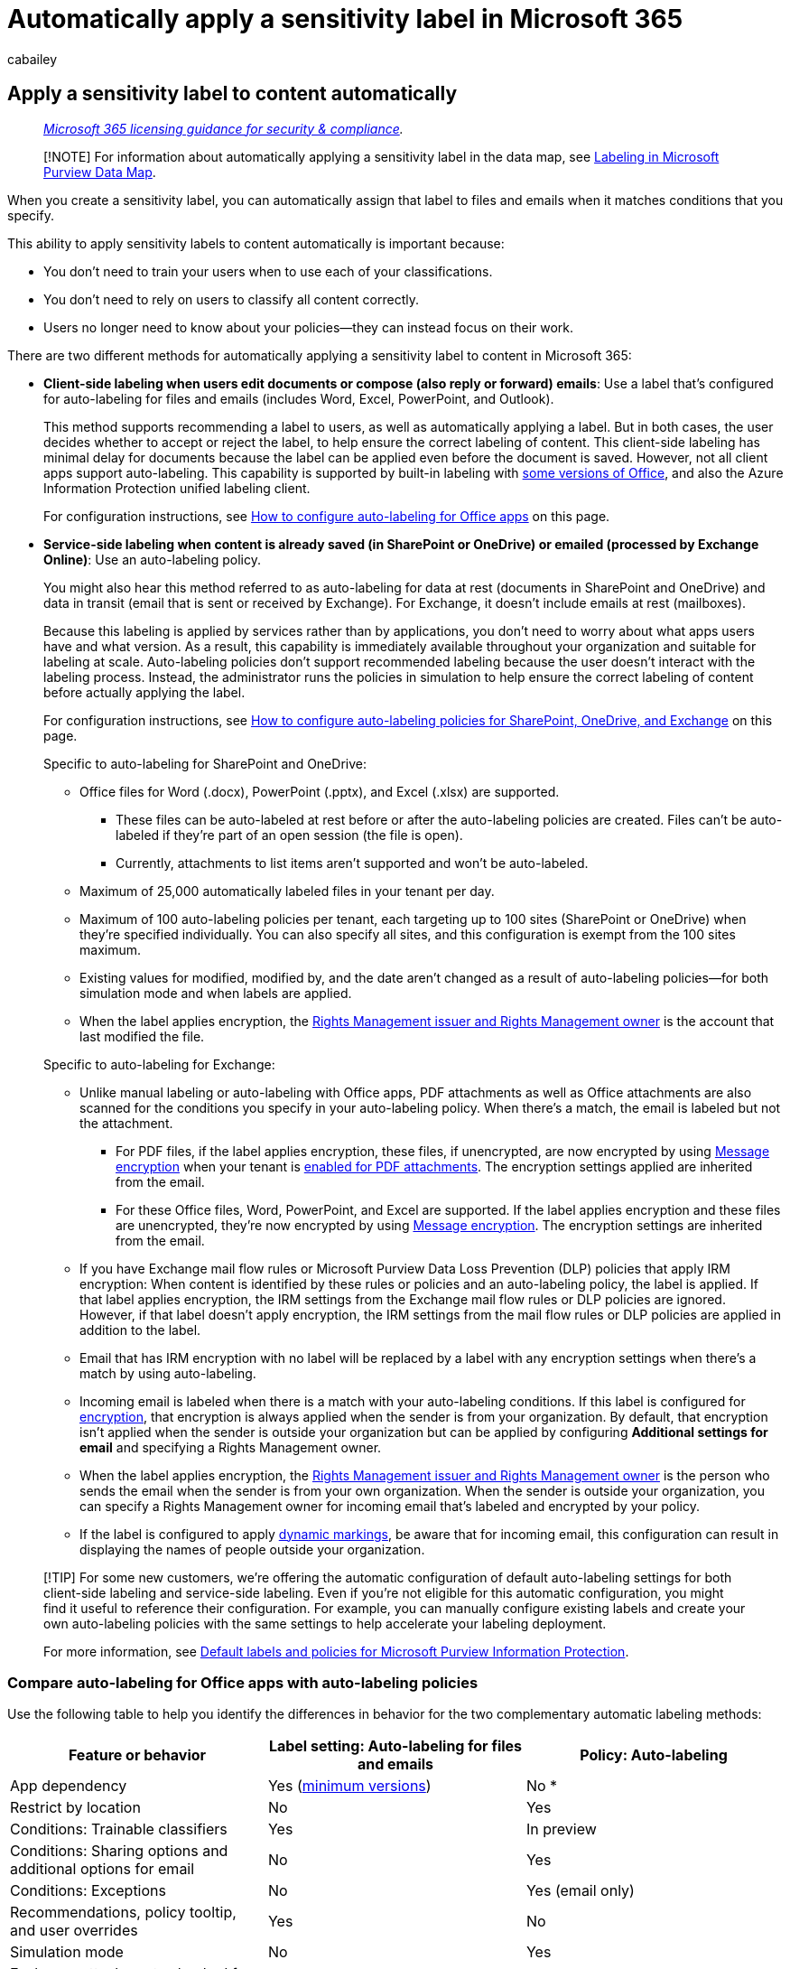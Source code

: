 = Automatically apply a sensitivity label in Microsoft 365
:audience: Admin
:author: cabailey
:description: When you create a sensitivity label, you can automatically assign a label to files and emails, or you can prompt users to select the label that you recommend.
:f1.keywords: ["NOCSH"]
:manager: laurawi
:ms.author: cabailey
:ms.collection: ["M365-security-compliance", "tier1"]
:ms.custom: admindeeplinkMAC
:ms.date:
:ms.localizationpriority: high
:ms.service: O365-seccomp
:ms.topic: article
:search.appverid: ["MOE150", "MET150"]

== Apply a sensitivity label to content automatically

____
_link:/office365/servicedescriptions/microsoft-365-service-descriptions/microsoft-365-tenantlevel-services-licensing-guidance/microsoft-365-security-compliance-licensing-guidance[Microsoft 365 licensing guidance for security & compliance]._
____

____
[!NOTE] For information about automatically applying a sensitivity label in the data map, see link:/azure/purview/create-sensitivity-label[Labeling in Microsoft Purview Data Map].
____

When you create a sensitivity label, you can automatically assign that label to files and emails when it matches conditions that you specify.

This ability to apply sensitivity labels to content automatically is important because:

* You don't need to train your users when to use each of your classifications.
* You don't need to rely on users to classify all content correctly.
* Users no longer need to know about your policies--they can instead focus on their work.

There are two different methods for automatically applying a sensitivity label to content in Microsoft 365:

* *Client-side labeling when users edit documents or compose (also reply or forward) emails*: Use a label that's configured for auto-labeling for files and emails (includes Word, Excel, PowerPoint, and Outlook).
+
This method supports recommending a label to users, as well as automatically applying a label.
But in both cases, the user decides whether to accept or reject the label, to help ensure the correct labeling of content.
This client-side labeling has minimal delay for documents because the label can be applied even before the document is saved.
However, not all client apps support auto-labeling.
This capability is supported by built-in labeling with link:sensitivity-labels-office-apps.md#support-for-sensitivity-label-capabilities-in-apps[some versions of Office], and also the Azure Information Protection unified labeling client.
+
For configuration instructions, see <<how-to-configure-auto-labeling-for-office-apps,How to configure auto-labeling for Office apps>> on this page.

* *Service-side labeling when content is already saved (in SharePoint or OneDrive) or emailed (processed by Exchange Online)*: Use an auto-labeling policy.
+
You might also hear this method referred to as auto-labeling for data at rest (documents in SharePoint and OneDrive) and data in transit (email that is sent or received by Exchange).
For Exchange, it doesn't include emails at rest (mailboxes).
+
Because this labeling is applied by services rather than by applications, you don't need to worry about what apps users have and what version.
As a result, this capability is immediately available throughout your organization and suitable for labeling at scale.
Auto-labeling policies don't support recommended labeling because the user doesn't interact with the labeling process.
Instead, the administrator runs the policies in simulation to help ensure the correct labeling of content before actually applying the label.
+
For configuration instructions, see <<how-to-configure-auto-labeling-policies-for-sharepoint-onedrive-and-exchange,How to configure auto-labeling policies for SharePoint, OneDrive, and Exchange>> on this page.
+
Specific to auto-labeling for SharePoint and OneDrive:

 ** Office files for Word (.docx), PowerPoint (.pptx), and Excel (.xlsx) are supported.
  *** These files can be auto-labeled at rest before or after the auto-labeling policies are created.
Files can't be auto-labeled if they're part of an open session (the file is open).
  *** Currently, attachments to list items aren't supported and won't be auto-labeled.
 ** Maximum of 25,000 automatically labeled files in your tenant per day.
 ** Maximum of 100 auto-labeling policies per tenant, each targeting up to 100 sites (SharePoint or OneDrive) when they're specified individually.
You can also specify all sites, and this configuration is exempt from the 100 sites maximum.
 ** Existing values for modified, modified by, and the date aren't changed as a result of auto-labeling policies--for both simulation mode and when labels are applied.
 ** When the label applies encryption, the link:/azure/information-protection/configure-usage-rights#rights-management-issuer-and-rights-management-owner[Rights Management issuer and Rights Management owner] is the account that last modified the file.

+
Specific to auto-labeling for Exchange:

 ** Unlike manual labeling or auto-labeling with Office apps, PDF attachments as well as Office attachments are also scanned for the conditions you specify in your auto-labeling policy.
When there's a match, the email is labeled but not the attachment.
  *** For PDF files, if the label applies encryption, these files, if unencrypted, are now encrypted by using xref:ome.adoc[Message encryption] when your tenant is link:ome-faq.yml#are-pdf-file-attachments-supported-[enabled for PDF attachments].
The encryption settings applied are inherited from the email.
  *** For these Office files, Word, PowerPoint, and Excel are supported.
If the label applies encryption and these files are unencrypted, they're now encrypted by using xref:ome.adoc[Message encryption].
The encryption settings are inherited from the email.
 ** If you have Exchange mail flow rules or Microsoft Purview Data Loss Prevention (DLP) policies that apply IRM encryption: When content is identified by these rules or policies and an auto-labeling policy, the label is applied.
If that label applies encryption, the IRM settings from the Exchange mail flow rules or DLP policies are ignored.
However, if that label doesn't apply encryption, the IRM settings from the mail flow rules or DLP policies are applied in addition to the label.
 ** Email that has IRM encryption with no label will be replaced by a label with any encryption settings when there's a match by using auto-labeling.
 ** Incoming email is labeled when there is a match with your auto-labeling conditions.
If this label is configured for xref:encryption-sensitivity-labels.adoc[encryption], that encryption is always applied when the sender is from your organization.
By default, that encryption isn't applied when the sender is outside your organization but can be applied by configuring *Additional settings for email* and specifying a Rights Management owner.
 ** When the label applies encryption, the link:/azure/information-protection/configure-usage-rights#rights-management-issuer-and-rights-management-owner[Rights Management issuer and Rights Management owner] is the person who sends the email when the sender is from your own organization.
When the sender is outside your organization, you can specify a Rights Management owner for incoming email that's labeled and encrypted by your policy.
 ** If the label is configured to apply link:sensitivity-labels-office-apps.md#dynamic-markings-with-variables[dynamic markings], be aware that for incoming email, this configuration can result in displaying the names of people outside your organization.

____
[!TIP] For some new customers, we're offering the automatic configuration of default auto-labeling settings for both client-side labeling and service-side labeling.
Even if you're not eligible for this automatic configuration, you might find it useful to reference their configuration.
For example, you can manually configure existing labels and create your own auto-labeling policies with the same settings to help accelerate your labeling deployment.

For more information, see xref:mip-easy-trials.adoc[Default labels and policies for Microsoft Purview Information Protection].
____

=== Compare auto-labeling for Office apps with auto-labeling policies

Use the following table to help you identify the differences in behavior for the two complementary automatic labeling methods:

|===
| Feature or behavior | Label setting: Auto-labeling for files and emails | Policy: Auto-labeling

| App dependency
| Yes (link:sensitivity-labels-office-apps.md#support-for-sensitivity-label-capabilities-in-apps[minimum versions])
| No *

| Restrict by location
| No
| Yes

| Conditions: Trainable classifiers
| Yes
| In preview

| Conditions: Sharing options and additional options for email
| No
| Yes

| Conditions: Exceptions
| No
| Yes (email only)

| Recommendations, policy tooltip, and user overrides
| Yes
| No

| Simulation mode
| No
| Yes

| Exchange attachments checked for conditions
| No
| Yes

| Apply visual markings
| Yes
| Yes (email only)

| Override IRM encryption applied without a label
| Yes if the user has the minimum usage right of Export
| Yes (email only)

| Label incoming email
| No
| Yes

| Assign a Rights Management owner for emails sent from another organization
| No
| Yes

| For emails, replace existing label that has same or lower priority
| No
| Yes (configurable)
|===

* Auto-labeling isn't currently available in all regions because of a backend Azure dependency.
If your tenant can't support this functionality, the *Auto-labeling* tab isn't visible in the Microsoft Purview compliance portal.
For more information, see link:/troubleshoot/azure/general/dependency-availability-by-country[Azure dependency availability by country].

=== How multiple conditions are evaluated when they apply to more than one label

The labels are ordered for evaluation according to their position that you specify in the policy: The label positioned first has the lowest position (least sensitive) and the label positioned last has the highest position (most sensitive).
For more information on priority, see link:sensitivity-labels.md#label-priority-order-matters[Label priority (order matters)].

=== Don't configure a parent label to be applied automatically or recommended

Remember, you can't apply a parent label (a label with sublabels) to content.
Make sure that you don't configure a parent label to be auto-applied or recommended in Office apps, and don't select a parent label for an auto-labeling policy.
If you do, the parent label won't be applied to content.

To use automatic labeling with sublabels, make sure you publish both the parent label and the sublabel.

For more information on parent labels and sublabels, see link:sensitivity-labels.md#sublabels-grouping-labels[Sublabels (grouping labels)].

=== Will an existing label be overridden?

____
[!NOTE] A recently added setting for email auto-labeling polices let you specify that a matching sensitivity label will always override an existing label.
____

Default behavior whether automatic labeling will override an existing label:

* When content has been manually labeled, that label won't be replaced by automatic labeling.
* Automatic labeling will replace a link:sensitivity-labels.md#label-priority-order-matters[lower priority sensitivity label] that was automatically applied, but not a higher priority label.
+
____
[!TIP] For example, the sensitivity label at the top of the list in the Microsoft Purview compliance portal is named *Public* with an order number (priority) of 0, and the sensitivity label at the bottom of the list is named *Highly Confidential* with an order number (priority of 4).
The *Highly Confidential* label can override the *Public* label but not the other way around.
____

For email auto-labeling policies only, you can select a setting to always override an existing sensitivity label, regardless of how it was applied.

|===
| Existing label | Override with label setting: Auto-labeling for files and emails | Override with policy: Auto-labeling

| Manually applied, any priority
| Word, Excel, PowerPoint: No +  + Outlook: No
| SharePoint and OneDrive: No +  + Exchange: No by default, but configurable

| Automatically applied or default label from policy, lower priority
| Word, Excel, PowerPoint: Yes +  + Outlook: Yes
| SharePoint and OneDrive: Yes +  + Exchange: Yes

| Automatically applied or default label from policy, higher priority
| Word, Excel, PowerPoint: No +  + Outlook: No
| SharePoint and OneDrive: No +  + Exchange: No by default, but configurable
|===

The configurable setting for email auto-labeling policies is on the *Additional settings for email* page.
This page displays after you've selected a sensitivity label for an auto-labeling policy that includes the Exchange location.

=== How to configure auto-labeling for Office apps

For built-in labeling in Office apps, check the link:sensitivity-labels-office-apps.md#support-for-sensitivity-label-capabilities-in-apps[minimum versions required] for automatic labeling in Office apps.

The Azure Information Protection unified labeling client supports automatic labeling only for built-in and custom sensitive info types, and doesn't support trainable classifiers or sensitive info types that use Exact Data Match (EDM) or named entities.

The auto-labeling settings for Office apps are available when you xref:create-sensitivity-labels.adoc[create or edit a sensitivity label].
Make sure *Items* is selected for the label's scope:

image::../media/filesandemails-scope-options-sensitivity-label.png[Sensitivity label scope options for files and emails.]

As you move through the configuration, you see the *Auto-labeling for files and emails* page where you can choose from a list of sensitive info types or trainable classifiers:

image::../media/sensitivity-labels-conditions.png[Label conditions for auto-labeling in Office apps.]

When this sensitivity label is automatically applied, the user sees a notification in their Office app.
For example:

image::../media/sensitivity-labels-msg-doc-was-auto-labeled.PNG[Notification that a document had a label applied automatically.]

==== Configuring sensitive info types for a label

When you select the *Sensitive info types* option, you see the same list of xref:sensitive-information-type-learn-about.adoc[sensitive information types] as when you create a data loss prevention (DLP) policy.
So you can, for example, automatically apply a Highly Confidential label to any content that contains customers' personal information, such as credit card numbers, social security numbers, or passport numbers:

image::../media/sensitivity-labels-sensitive-info-types.png[Sensitive info types for auto-labeling in Office apps.]

Similarly to when you configure DLP policies, you can then refine your condition by changing the instance count and match accuracy.
For example:

image::../media/sit-confidence-level.png[Options for match accuracy and instance count.]

You can learn more about these configuration options from the DLP documentation: link:data-loss-prevention-policies.md#tuning-rules-to-make-them-easier-or-harder-to-match[Tuning rules to make them easier or harder to match].

____
[!IMPORTANT] Sensitive information types have two different ways of defining the max unique instance count parameters.
To learn more, see link:sit-limits.md#instance-count-supported-values-for-sit[Instance count supported values for SIT].
____

Also similarly to DLP policy configuration, you can choose whether a condition must detect all sensitive information types, or just one of them.
And to make your conditions more flexible or complex, you can add xref:data-loss-prevention-policies.adoc[groups and use logical operators between the groups].

____
[!NOTE] Auto-labeling based on custom sensitive information types applies only to newly created or modified content in OneDrive and SharePoint;
not to existing content.
This limitation also applies to auto-labeling polices.
____

===== Custom sensitive information types with Exact Data Match

You can configure a sensitivity label to use link:sit-learn-about-exact-data-match-based-sits.md#learn-about-exact-data-match-based-sensitive-information-types[exact data match based sensitive information types] for custom sensitive information types.
However, currently, you must also specify at least one sensitive information type that doesn't use EDM.
For example, one of the built-in sensitive information types, such as *Credit card number*.

If you configure a sensitivity label with only EDM for your sensitive information type conditions, the auto-labeling setting is automatically turned off for the label.

==== Configuring trainable classifiers for a label

If you use this option with Microsoft 365 Apps for Windows version 2106 or lower, or Microsoft 365 Apps for Mac version 16.50 or lower, make sure you've published in your tenant at least one other sensitivity label that's configured for auto-labeling and the <<configuring-sensitive-info-types-for-a-label,sensitive info types option>>.
This requirement isn't necessary when you use later versions on these platforms.

When you select the *Trainable classifiers* option, select one or more of the pre-trained or custom trainable classifiers:

image::../media/sensitivity-labels-classifers.png[Options for trainable classifiers and sensitivity labels.]

The available pre-trained classifiers are often updated, so there might be more entries to select than the ones displayed in this screenshot.

For more information about these classifiers, see xref:classifier-learn-about.adoc[Learn about trainable classifiers].

==== Recommend that the user applies a sensitivity label

If you prefer, you can recommend to your users that they apply the label.
With this option, your users can accept the classification and any associated protection, or dismiss the recommendation if the label isn't suitable for their content.

image::../media/Sensitivity-labels-Recommended-label-option.png[Option for recommending a sensitivity label to users.]

Here's an example of a prompt from the Azure Information Protection unified labeling client when you configure a condition to apply a label as a recommended action, with a custom policy tip.
You can choose what text is displayed in the policy tip.

image::../media/Sensitivity-label-prompt-for-required-label.png[Prompt to apply a recommended label.]

==== When automatic or recommended labels are applied

The implementation of automatic and recommended labeling in Office apps depend on whether you're using labeling that's built into Office, or the Azure Information Protection unified labeling client.
In both cases, however:

* You can't use automatic labeling for documents and emails that were previously manually labeled, or previously automatically labeled with a higher sensitivity.
Remember, you can only apply a single sensitivity label to a document or email (in addition to a single retention label).
* You can't use recommended labeling for documents or emails that were previously labeled with a higher sensitivity.
When the content's already labeled with a higher sensitivity, the user won't see the prompt with the recommendation and policy tip.

Specific to built-in labeling:

* Not all Office apps support automatic (and recommended) labeling.
For more information, see link:sensitivity-labels-office-apps.md#support-for-sensitivity-label-capabilities-in-apps[Support for sensitivity label capabilities in apps].
* For recommended labels in the desktop versions of Word, the sensitive content that triggered the recommendation is flagged so that users can review and remove the sensitive content instead of applying the recommended sensitivity label.
* For details about how these labels are applied in Office apps, example screenshots, and how sensitive information is detected, see https://support.microsoft.com/office/automatically-apply-or-recommend-sensitivity-labels-to-your-files-and-emails-in-office-622e0d9c-f38c-470a-bcdb-9e90b24d71a1[Automatically apply or recommend sensitivity labels to your files and emails in Office].

Specific to the Azure Information Protection unified labeling client:

* Automatic and recommended labeling applies to Word, Excel, and PowerPoint when you save a document, and to Outlook when you send an email.
* For Outlook to support recommended labeling, you must first configure an link:/azure/information-protection/rms-client/clientv2-admin-guide-customizations#enable-recommended-classification-in-outlook[advanced policy setting].
* Sensitive information can be detected in the body text in documents and emails, and to headers and footers--but not in the subject line or attachments of email.

==== Convert your label settings into an auto-labeling policy

____
[!NOTE] This option is gradually rolling out.
____

If the label includes sensitive info types for the configured conditions, you'll see an option at the end of the label creation or editing process to automatically create an auto-labeling policy that's based on the same auto-labeling settings.

Because auto-labeling policies don't support trainable classifiers:

* If the label conditions contain just trainable classifiers, you won't see the option to automatically create an auto-labeling policy.
* If the label conditions contain trainable classifiers and sensitivity info types, an auto-labeling policy will be created for just the sensitive info types.

Although an auto-labeling policy is automatically created for you by auto-populating the values that you would have to select manually if you created the policy from scratch, you can still view and edit the values before they are saved.

By default, all locations for SharePoint, OneDrive, and Exchange are included in the auto-label policy, and when the policy is saved, it runs in <<learn-about-simulation-mode,simulation mode>>.
There's no check that you've xref:sensitivity-labels-sharepoint-onedrive-files.adoc[enabled sensitivity labels for Office files in SharePoint and OneDrive], which is one of the prerequisites for auto-labeling to apply to content in SharePoint and OneDrive.

=== How to configure auto-labeling policies for SharePoint, OneDrive, and Exchange

Make sure you're aware of the prerequisites before you configure auto-labeling policies.

==== Prerequisites for auto-labeling policies

* Simulation mode:
 ** Auditing for Microsoft 365 must be turned on.
If you need to turn on auditing or you're not sure whether auditing is already on, see xref:turn-audit-log-search-on-or-off.adoc[Turn audit log search on or off].
 ** To view file or email contents in the source view, you must have the *Data Classification Content Viewer* role, which is included in the *Content Explorer Content Viewer* role group, or *Information Protection* and *Information Protection Investigators* role groups (currently in preview).
Without the required role, you don't see the preview pane when you select an item from the *Matched Items* tab.
Global admins don't have this role by default.
* To auto-label files in SharePoint and OneDrive:
 ** You have xref:sensitivity-labels-sharepoint-onedrive-files.adoc[enabled sensitivity labels for Office files in SharePoint and OneDrive].
 ** At the time the auto-labeling policy runs, the file mustn't be open by another process or user.
A file that's checked out for editing falls into this category.
* If you plan to use xref:sensitive-information-type-learn-about.adoc[custom sensitive information types] rather than the built-in sensitivity types:
 ** Custom sensitivity information types apply only to content that is added or modified in SharePoint or OneDrive after the custom sensitivity information types are created.
 ** To test new custom sensitive information types, create them before you create your auto-labeling policy, and then create new documents with sample data for testing.
* One or more sensitivity labels xref:create-sensitivity-labels.adoc[created and published] (to at least one user) that you can select for your auto-labeling policies.
For these labels:
 ** It doesn't matter if the auto-labeling in Office apps label setting is turned on or off, because that label setting supplements auto-labeling policies, as explained in the introduction.
 ** If the labels you want to use for auto-labeling are configured to use visual markings (headers, footers, watermarks), note that these aren't applied to documents.
 ** If the labels apply xref:encryption-sensitivity-labels.adoc[encryption]:
  *** When the auto-labeling policy includes locations for SharePoint or OneDrive, the label must be configured for the *Assign permissions now* setting, and *User access to content expires* must be set to *Never*.
  *** When the auto-labeling policy is just for Exchange, the label can be configured for either *Assign permissions now* or *Let users assign permissions* (for the Do Not Forward or Encrypt-Only options).
You can't auto-apply a label that's link:sensitivity-labels-office-apps.md#configure-a-label-to-apply-smime-protection-in-outlook[configured to apply S/MIME protection].

==== Learn about simulation mode

Simulation mode is unique to auto-labeling policies and woven into the workflow.
You can't automatically label documents and emails until your policy has run at least one simulation.

Simulation mode supports up to 1,000,000 matched files.
If more than this number of files are matched from an auto-labeling policy, you can't turn on the policy to apply the labels.
In this case, you must reconfigure the auto-labeling policy so that fewer files are matched, and rerun simulation.
This maximum of 1,000,000 matched files applies to simulation mode only and not to an auto-labeling policy that's already turned on to apply sensitivity labels.

Workflow for an auto-labeling policy:

. Create and configure an auto-labeling policy.
. Run the policy in simulation mode, which can take 12 hours to complete.
The completed simulation triggers an email notification that's sent to the user configured to receive xref:alert-policies.adoc[activity alerts].
. Review the results, and if necessary, refine your policy.
For example, you might need to edit the policy rules to reduce false positives, or remove some sites so that the number of matched files doesn't exceed 1,000,000.
Rerun simulation mode and wait for it to complete again.
. Repeat step 3 as needed.
. Deploy in production.

The simulated deployment runs like the WhatIf parameter for PowerShell.
You see results reported as if the auto-labeling policy had applied your selected label, using the rules that you defined.
You can then refine your rules for accuracy if needed, and rerun the simulation.
However, because auto-labeling for Exchange applies to emails that are sent and received, rather than emails stored in mailboxes, don't expect results for email in a simulation to be consistent unless you can send and receive the exact same email messages.

Simulation mode also lets you gradually increase the scope of your auto-labeling policy before deployment.
For example, you might start with a single location, such as a SharePoint site, with a single document library.
Then, with iterative changes, increase the scope to multiple sites, and then to another location, such as OneDrive.

Finally, you can use simulation mode to provide an approximation of the time needed to run your auto-labeling policy, to help you plan and schedule when to run it without simulation mode.

==== Creating an auto-labeling policy

. In the https://go.microsoft.com/fwlink/p/?linkid=2077149[Microsoft Purview compliance portal], navigate to sensitivity labels:
 ** *Solutions* > *Information protection*

+
If you don't immediately see this option, first select *Show all*.
. Select the *Auto-labeling* tab:
+
image::../media/auto-labeling-tab.png[Auto-labeling tab.]
+
____
[!NOTE] If you don't see the *Auto-labeling* tab, this functionality isn't currently available in your region because of a backend Azure dependency.
For more information, see link:/troubleshoot/azure/general/dependency-availability-by-country[Azure dependency availability by country].
____

. Select *+ Create auto-labeling policy*.
This starts the New policy configuration:
+
image::../media/auto-labeling-wizard.png[New policy configuration for auto-labeling.]

. For the page *Choose info you want this label applied to*: Select one of the templates, such as *Financial* or *Privacy*.
You can refine your search by using the *Show options for* dropdown.
Or, select *Custom policy* if the templates don't meet your requirements.
Select *Next*.
. For the page *Name your auto-labeling policy*: Provide a unique name, and optionally a description to help identify the automatically applied label, locations, and conditions that identify the content to label.
. For the page *Choose locations where you want to apply the label*: Select and specify locations for Exchange, SharePoint, and OneDrive.
If you don't want to keep the default of *All* included for your chosen locations, select the link to choose specific instances to include, or select the link to choose specific instances to exclude.
Then select *Next*.
+
image::../media/locations-auto-labeling-wizard.png[Choose locations page for auto-labeling configuration.]
+
If you change the default settings by using *Included* or *Excluded*:

 ** For the *Exchange* location, the policy is applied according to the sender address of the recipients specified.
Most of the time, you'll want to keep the default of *All* included with *None* excluded.
This configuration is suitable even if you're testing for a subset of users.
Instead of specifying your subset of users here, use the advanced rules in the next step to configure conditions to include or exclude recipients in your organization.
Otherwise, when you change the default settings here:
  *** If you change the default of *All* included and instead, choose specific users or groups, email sent from outside your organization will be exempt from the policy.
  *** If you keep the default of *All* included but specify users or groups to exclude, email that these excluded users send will be exempt from the policy, but not email that they receive.
 ** For OneDrive accounts, see link:/onedrive/list-onedrive-urls[Get a list of all user OneDrive URLs in your organization] to help you specify individual OneDrive accounts to include or exclude.

. For the *Set up common or advanced rules* page: Keep the default of *Common rules* to define rules that identify content to label across all your selected locations.
If you need different rules per location, including more options for Exchange, select *Advanced rules*.
Then select *Next*.
+
The rules use conditions that include xref:sensitive-information-type-learn-about.adoc[sensitive information types], xref:classifier-learn-about.adoc[trainable classifiers], and sharing options:

 ** To select a sensitive information type or trainable classifier as a condition, under *Content contains*, select *Add*, and then choose *Sensitive info types* or *Trainable classifiers*.
 ** To select sharing options as a condition, under *Content is shared*, choose either *only with people inside my organization* or *with people outside my organization*.

+
If your location is *Exchange* and you selected *Advanced rules*, there are other conditions that you can select:

 ** Sender IP address is
 ** Recipient domain is
 ** Recipient is
 ** Attachment's file extension is
 ** Attachment is password protected
 ** Any email attachment's content could not be scanned
 ** Any email attachment's content didn't complete scanning
 ** Header matches patterns
 ** Subject matches patterns
 ** Recipient address contains words
 ** Recipient address matches patterns
 ** Sender address matches patterns
 ** Sender domain is
 ** Recipient is a member of
 ** Sender is

+
For each of these conditions, you can then specify exceptions.

. Depending on your previous choices, you'll now have an opportunity to create new rules by using conditions and exceptions.
+
The configuration options for sensitive information types are the same as those you select for auto-labeling for Office apps.
If you need more information, see <<configuring-sensitive-info-types-for-a-label,Configuring sensitive info types for a label>>.
+
When you've defined all the rules you need, and confirmed their status is on, select *Next* to move on to choosing a label to auto-apply.

. For the *Choose a label to auto-apply* page: Select *+ Choose a label*, select a label from the *Choose a sensitivity label* pane, and then select *Next*.
. If your policy includes the Exchange location: Specify optional configurations on the *Additional settings for email* page:
 ** *Automatically replace existing labels that have the same or lower priority*: Applicable for both incoming and outgoing emails, when you select this setting, it ensures a matching sensitivity label will always be applied.
If you don't select this setting, a matching sensitivity label won't be applied to emails that have an existing sensitivity label with a link:sensitivity-labels.md#label-priority-order-matters[higher priority] or that were manually labeled.
 ** *Apply encryption to email received from outside your organization*: When you select this option, you must assign a link:/azure/information-protection/configure-usage-rights#rights-management-issuer-and-rights-management-owner[Rights Management owner] to ensure that an authorized person in your organization has Full Control link:/azure/information-protection/configure-usage-rights#usage-rights-and-descriptions[usage rights] for emails sent from your outside your organization and your policy labels with encryption.
This role might be needed to later remove the encryption, or assign different usage rights for users in your organization.
+
For *Assign a Rights Management owner*, specify a single user by an email address that's owned by your organization.
Don't specify a mail contact, a shared mailbox, or any group type, because these aren't supported for this role.
. For the *Decide if you want to test out the policy now or later* page: Select *Run policy in simulation mode* if you're ready to run the auto-labeling policy now, in simulation mode.
Then decide whether to automatically turn on the policy if it's not edited for 7 days:
+
image::../media/simulation-mode-auto-labeling-wizard.png[Test out the configured auto-labeling policy.]
+
If you're not ready to run simulation, select *Leave policy turned off*.

. For the *Summary* page: Review the configuration of your auto-labeling policy and make any changes that needed, and complete the configuration.

Now on the *Information protection* > *Auto-labeling* page, you see your auto-labeling policy in the *Simulation* or *Off* section, depending on whether you chose to run it in simulation mode or not.
Select your policy to see the details of the configuration and status (for example, *Policy simulation is still running*).
For policies in simulation mode, select the *Matched items* tab to see which emails or documents matched the rules that you specified.

You can modify your policy directly from this interface:

* For a policy in the *Off* section, select the *Edit policy* button.
* For policy in the *Simulation* section, select the *Edit policy* option at the top of the page, from either tab:
+
image::../media/auto-labeling-edit.png[Edit auto-labeling policy option.]
+
When you're ready to run the policy without simulation, select the *Turn on policy* option.

Auto-labeling policies run continuously until they're deleted.
For example, new and modified files will be included with the current policy settings.

==== Monitoring your auto-labeling policy

After your auto-labeling policy is turned on, you can view the labeling progress for files in your chosen SharePoint and OneDrive locations.
Emails aren't included in the labeling progress because they're automatically labeled as they're sent.

The labeling progress includes the files to be labeled by the policy, the files labeled in the last seven days, and the total files labeled.
Because of the maximum of labeling 25,000 files a day, this information provides you with visibility into the current labeling progress for your policy and how many files are still to be labeled.

When you first turn on your policy, you initially see a value of 0 for files to be labeled until the latest data is retrieved.
This progress information updates every 48 hours, so you can expect to see the most current data about every other day.
When you select an auto-labeling policy, you can see more details about the policy in a flyout pane, which includes the labeling progress by the top 10 sites.
The information on this flyout pane might be more current than the aggregated policy information displayed on the *Auto-labeling* main page.

You can also see the results of your auto-labeling policy by using xref:data-classification-content-explorer.adoc[content explorer] when you have the appropriate link:data-classification-content-explorer.md#permissions[permissions]:

* *Content Explorer List Viewer* role group lets you see a file's label but not the file's contents.
* *Content Explorer Content Viewer* role group, and *Information Protection* and *Information Protection Investigators* role groups (currently in preview) let you see the file's contents.

____
[!TIP] You can also use content explorer to identify locations that have documents with sensitive information, but are unlabeled.
Using this information, consider adding these locations to your auto-labeling policy, and include the identified sensitive information types as rules.
____

==== Use PowerShell for auto-labeling policies

You can use link:/powershell/exchange/scc-powershell[Security & Compliance PowerShell] to create and configure auto-labeling policies.
This means you can fully script the creation and maintenance of your auto-labeling policies, which also provides a more efficient method of specifying multiple URLs for OneDrive and SharePoint locations.

Before you run the commands in PowerShell, you must first link:/powershell/exchange/connect-to-scc-powershell[connect to Security & Compliance PowerShell].

To create a new auto-labeling policy:

[,powershell]
----
New-AutoSensitivityLabelPolicy -Name <AutoLabelingPolicyName> -SharePointLocation "<SharePointSiteLocation>" -ApplySensitivityLabel <Label> -Mode TestWithoutNotifications
----

This command creates an auto-labeling policy for a SharePoint site that you specify.
For a OneDrive location, use the _OneDriveLocation_ parameter, instead.

To add more sites to an existing auto-labeling policy:

[,powershell]
----
$spoLocations = @("<SharePointSiteLocation1>","<SharePointSiteLocation2>")
Set-AutoSensitivityLabelPolicy -Identity <AutoLabelingPolicyName> -AddSharePointLocation $spoLocations -ApplySensitivityLabel <Label> -Mode TestWithoutNotifications
----

This command specifies the new SharePoint URLs in a variable that is then added to an existing auto-labeling policy.
To add OneDrive locations instead, use the _AddOneDriveLocation_ parameter with a different variable, such as _$OneDriveLocations_.

To create a new auto-labeling policy rule:

[,powershell]
----
New-AutoSensitivityLabelRule -Policy <AutoLabelingPolicyName> -Name <AutoLabelingRuleName> -ContentContainsSensitiveInformation @{"name"= "a44669fe-0d48-453d-a9b1-2cc83f2cba77"; "mincount" = "2"} -Workload SharePoint
----

For an existing auto-labeling policy, this command creates a new policy rule to detect the sensitive information type of *U.S.
social security number (SSN)*, which has an entity ID of a44669fe-0d48-453d-a9b1-2cc83f2cba77.
To find the entity IDs for other sensitive information types, refer to xref:sensitive-information-type-entity-definitions.adoc[Sensitive information type entity definitions].

For more information about the PowerShell cmdlets that support auto-labeling policies, their available parameters and some examples, see the following cmdlet help:

* link:/powershell/module/exchange/get-autosensitivitylabelpolicy[Get-AutoSensitivityLabelPolicy]
* link:/powershell/module/exchange/new-autosensitivitylabelpolicy[New-AutoSensitivityLabelPolicy]
* link:/powershell/module/exchange/new-autosensitivitylabelrule[New-AutoSensitivityLabelRule]
* link:/powershell/module/exchange/remove-autosensitivitylabelpolicy[Remove-AutoSensitivityLabelPolicy]
* link:/powershell/module/exchange/remove-autosensitivitylabelrule[Remove-AutoSensitivityLabelRule]
* link:/powershell/module/exchange/set-autosensitivitylabelpolicy[Set-AutoSensitivityLabelPolicy]
* link:/powershell/module/exchange/set-autosensitivitylabelrule[Set-AutoSensitivityLabelRule]

=== Tips to increase labeling reach

Although auto-labeling is one of the most efficient ways to classify, label, and protect Office files that your organization owns, check whether you can supplement it with any of the following methods to increase your labeling reach:

* For SharePoint document libraries, you can apply a default sensitivity label for new and edited files.
For more information, see xref:sensitivity-labels-sharepoint-default-label.adoc[Configure a default sensitivity label for a SharePoint document library].
* With SharePoint Syntex, you can link:/microsoft-365/contentunderstanding/apply-a-sensitivity-label-to-a-model[apply a sensitivity label to a document understanding model], so that identified documents in a SharePoint document library are automatically labeled.
* When you use the link:/azure/information-protection/rms-client/aip-clientv2[Azure Information Protection unified labeling client]:
 ** For files in on-premises data stores, such as network shares and SharePoint Server libraries: Use the link:/azure/information-protection/deploy-aip-scanner[scanner] to discover sensitive information in these files and label them appropriately.
If you're planning to migrate or upload these files to SharePoint in Microsoft 365, use the scanner to label the files before you move them to the cloud.
 ** If you've used another labeling solution before using sensitivity labels: Use PowerShell and link:/azure/information-protection/rms-client/clientv2-admin-guide-customizations#migrate-labels-from-secure-islands-and-other-labeling-solutions[an advanced setting to reuse labels] from these solutions.
* Encourage https://support.microsoft.com/office/apply-sensitivity-labels-to-your-files-and-email-in-office-2f96e7cd-d5a4-403b-8bd7-4cc636bae0f9[manual labeling] after providing users with training which sensitivity labels to apply.
When you're confident that users understand which label to apply, consider configuring a default label and mandatory labeling as link:sensitivity-labels.md#what-label-policies-can-do[policy settings].

Additionally, consider link:/sharepoint/sensitive-by-default[marking new files as sensitive by default] in SharePoint to prevent guests from accessing newly added files until at least one DLP policy scans the content of the file.
